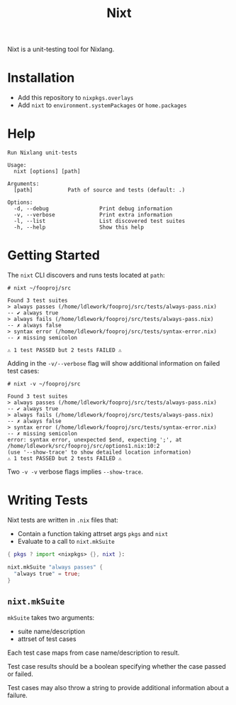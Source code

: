 #+title: Nixt

Nixt is a unit-testing tool for Nixlang.

* Installation

- Add this repository to =nixpkgs.overlays=
- Add =nixt= to =environment.systemPackages= or =home.packages=

* Help
#+begin_src text
  Run Nixlang unit-tests

  Usage:
    nixt [options] [path]

  Arguments:
    [path]           Path of source and tests (default: .)

  Options:
    -d, --debug                Print debug information
    -v, --verbose              Print extra information
    -l, --list                 List discovered test suites
    -h, --help                 Show this help
#+end_src

* Getting Started

The =nixt= CLI discovers and runs tests located at =path=:

#+begin_src text
  # nixt ~/fooproj/src

  Found 3 test suites
  > always passes (/home/ldlework/fooproj/src/tests/always-pass.nix)
  -- ✔ always true
  > always fails (/home/ldlework/fooproj/src/tests/always-pass.nix)
  -- ✗ always false
  > syntax error (/home/ldlework/fooproj/src/tests/syntax-error.nix)
  -- ✗ missing semicolon

  ⚠ 1 test PASSED but 2 tests FAILED ⚠
#+end_src

Adding in the =-v/--verbose= flag will show additional information on failed test
cases:

#+begin_src text
  # nixt -v ~/fooproj/src

  Found 3 test suites
  > always passes (/home/ldlework/fooproj/src/tests/always-pass.nix)
  -- ✔ always true
  > always fails (/home/ldlework/fooproj/src/tests/always-pass.nix)
  -- ✗ always false
  > syntax error (/home/ldlework/fooproj/src/tests/syntax-error.nix)
  -- ✗ missing semicolon
  error: syntax error, unexpected $end, expecting ';', at /home/ldlework/src/fooproj/src/options1.nix:10:2
  (use '--show-trace' to show detailed location information)
  ⚠ 1 test PASSED but 2 tests FAILED ⚠
#+end_src

Two =-v -v= verbose flags implies =--show-trace=.

* Writing Tests

Nixt tests are written in =.nix= files that:

- Contain a function taking attrset args =pkgs= and =nixt=
- Evaluate to a call to =nixt.mkSuite=

#+begin_src nix
  { pkgs ? import <nixpkgs> {}, nixt }:

  nixt.mkSuite "always passes" {
    "always true" = true;
  }
#+end_src

** =nixt.mkSuite=
=mkSuite= takes two arguments:

- suite name/description
- attrset of test cases

Each test case maps from case name/description to result.

Test case results should be a boolean specifying whether the case passed or
failed.

Test cases may also throw a string to provide additional information about a failure.
